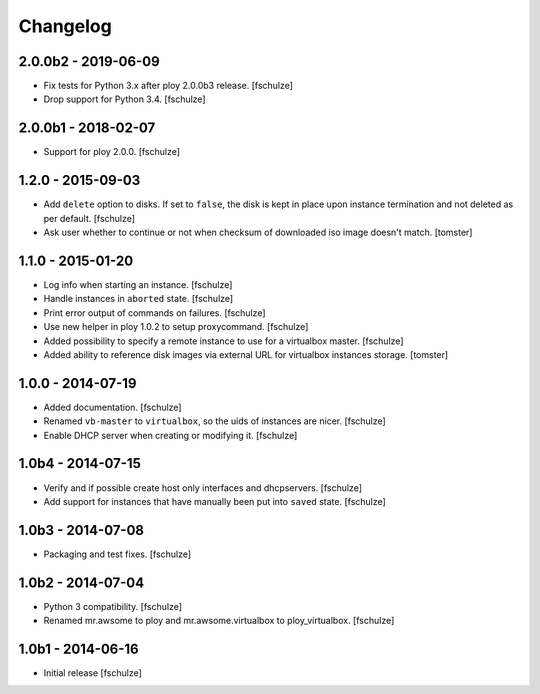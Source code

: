 Changelog
=========

2.0.0b2 - 2019-06-09
--------------------

* Fix tests for Python 3.x after ploy 2.0.0b3 release.
  [fschulze]

* Drop support for Python 3.4.
  [fschulze]


2.0.0b1 - 2018-02-07
--------------------

* Support for ploy 2.0.0.
  [fschulze]


1.2.0 - 2015-09-03
------------------

* Add ``delete`` option to disks. If set to ``false``, the disk is kept in
  place upon instance termination and not deleted as per default.
  [fschulze]

* Ask user whether to continue or not when checksum of downloaded iso image
  doesn't match.
  [tomster]


1.1.0 - 2015-01-20
------------------

* Log info when starting an instance.
  [fschulze]

* Handle instances in ``aborted`` state.
  [fschulze]

* Print error output of commands on failures.
  [fschulze]

* Use new helper in ploy 1.0.2 to setup proxycommand.
  [fschulze]

* Added possibility to specify a remote instance to use for a virtualbox master.
  [fschulze]

* Added ability to reference disk images via external URL for virtualbox instances storage.
  [tomster]


1.0.0 - 2014-07-19
------------------

* Added documentation.
  [fschulze]

* Renamed ``vb-master`` to ``virtualbox``, so the uids of instances are nicer.
  [fschulze]

* Enable DHCP server when creating or modifying it.
  [fschulze]


1.0b4 - 2014-07-15
------------------

* Verify and if possible create host only interfaces and dhcpservers.
  [fschulze]

* Add support for instances that have manually been put into ``saved`` state.
  [fschulze]


1.0b3 - 2014-07-08
------------------

* Packaging and test fixes.
  [fschulze]


1.0b2 - 2014-07-04
------------------

* Python 3 compatibility.
  [fschulze]

* Renamed mr.awsome to ploy and mr.awsome.virtualbox to ploy_virtualbox.
  [fschulze]


1.0b1 - 2014-06-16
------------------

* Initial release
  [fschulze]
